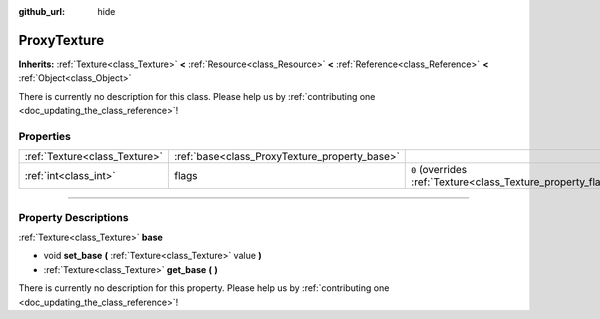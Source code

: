 :github_url: hide

.. DO NOT EDIT THIS FILE!!!
.. Generated automatically from Godot engine sources.
.. Generator: https://github.com/godotengine/godot/tree/3.5/doc/tools/make_rst.py.
.. XML source: https://github.com/godotengine/godot/tree/3.5/doc/classes/ProxyTexture.xml.

.. _class_ProxyTexture:

ProxyTexture
============

**Inherits:** :ref:`Texture<class_Texture>` **<** :ref:`Resource<class_Resource>` **<** :ref:`Reference<class_Reference>` **<** :ref:`Object<class_Object>`

.. container:: contribute

	There is currently no description for this class. Please help us by :ref:`contributing one <doc_updating_the_class_reference>`!

.. rst-class:: classref-reftable-group

Properties
----------

.. table::
   :widths: auto

   +-------------------------------+-----------------------------------------------+----------------------------------------------------------------+
   | :ref:`Texture<class_Texture>` | :ref:`base<class_ProxyTexture_property_base>` |                                                                |
   +-------------------------------+-----------------------------------------------+----------------------------------------------------------------+
   | :ref:`int<class_int>`         | flags                                         | ``0`` (overrides :ref:`Texture<class_Texture_property_flags>`) |
   +-------------------------------+-----------------------------------------------+----------------------------------------------------------------+

.. rst-class:: classref-section-separator

----

.. rst-class:: classref-descriptions-group

Property Descriptions
---------------------

.. _class_ProxyTexture_property_base:

.. rst-class:: classref-property

:ref:`Texture<class_Texture>` **base**

.. rst-class:: classref-property-setget

- void **set_base** **(** :ref:`Texture<class_Texture>` value **)**
- :ref:`Texture<class_Texture>` **get_base** **(** **)**

.. container:: contribute

	There is currently no description for this property. Please help us by :ref:`contributing one <doc_updating_the_class_reference>`!

.. |virtual| replace:: :abbr:`virtual (This method should typically be overridden by the user to have any effect.)`
.. |const| replace:: :abbr:`const (This method has no side effects. It doesn't modify any of the instance's member variables.)`
.. |vararg| replace:: :abbr:`vararg (This method accepts any number of arguments after the ones described here.)`
.. |static| replace:: :abbr:`static (This method doesn't need an instance to be called, so it can be called directly using the class name.)`
